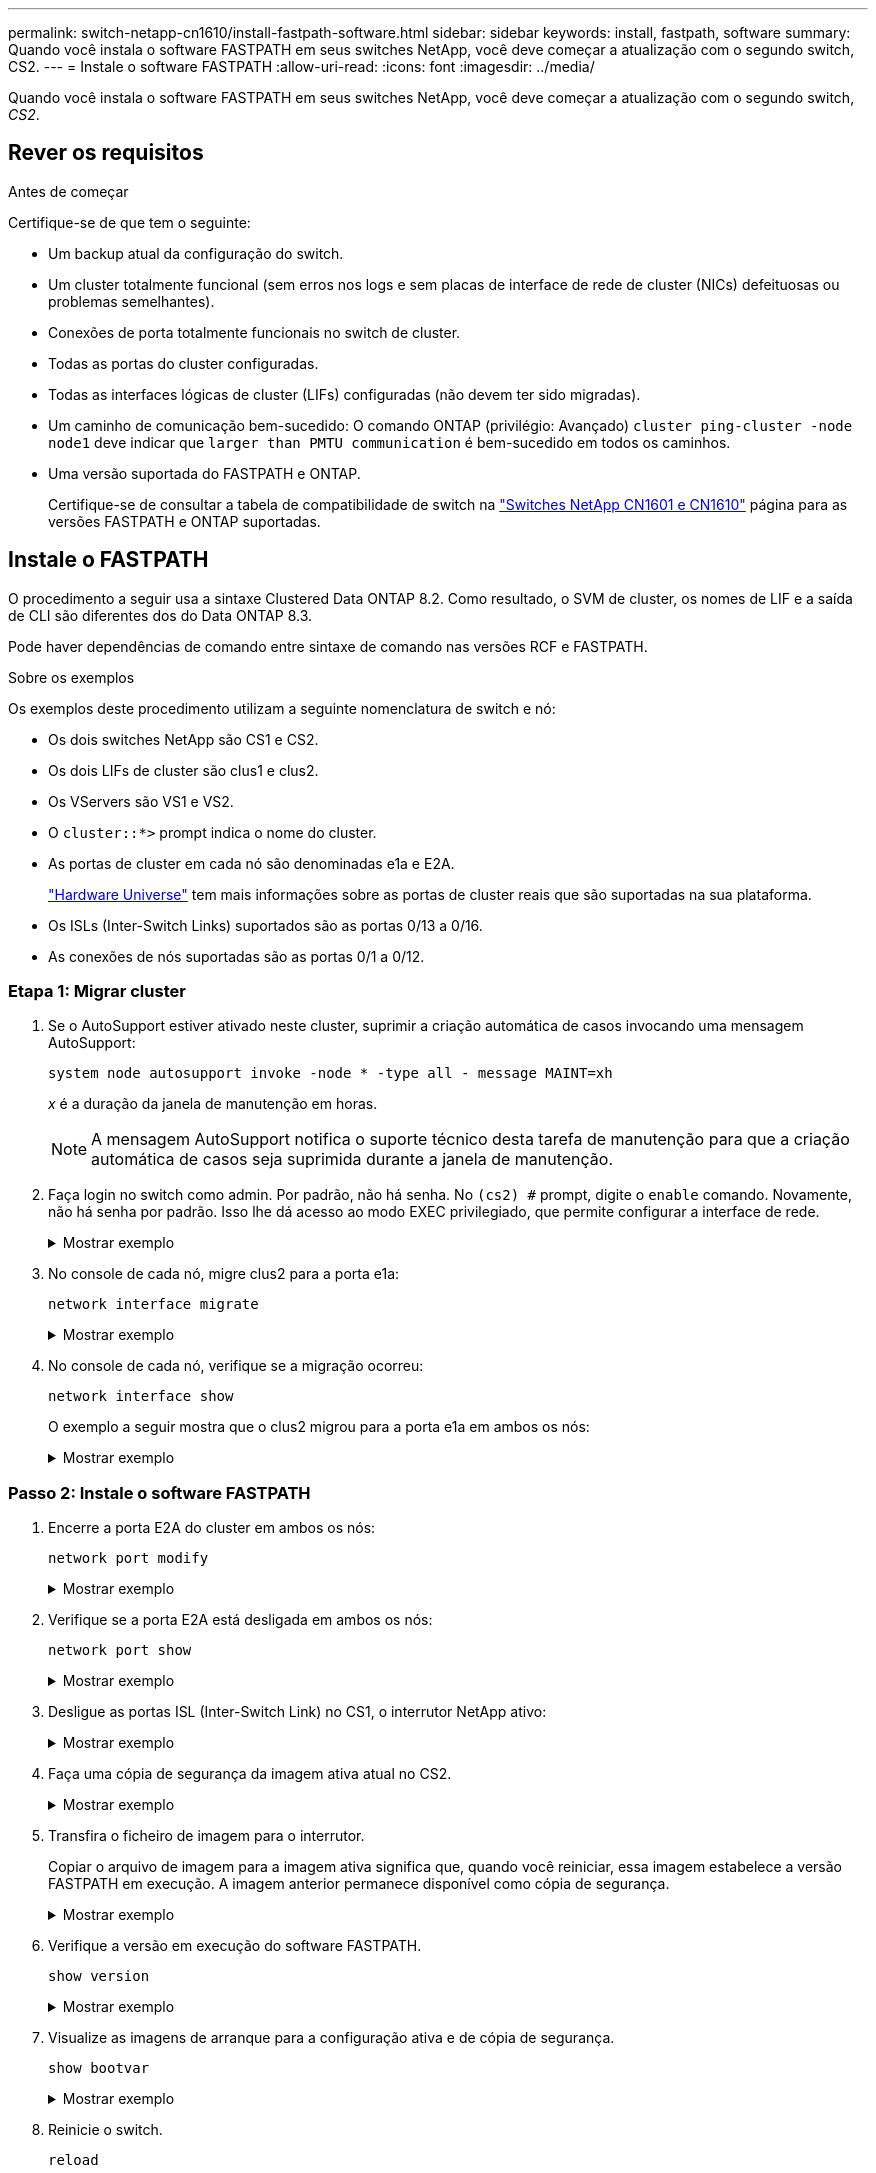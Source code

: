 ---
permalink: switch-netapp-cn1610/install-fastpath-software.html 
sidebar: sidebar 
keywords: install, fastpath, software 
summary: Quando você instala o software FASTPATH em seus switches NetApp, você deve começar a atualização com o segundo switch, CS2. 
---
= Instale o software FASTPATH
:allow-uri-read: 
:icons: font
:imagesdir: ../media/


[role="lead"]
Quando você instala o software FASTPATH em seus switches NetApp, você deve começar a atualização com o segundo switch, _CS2_.



== Rever os requisitos

.Antes de começar
Certifique-se de que tem o seguinte:

* Um backup atual da configuração do switch.
* Um cluster totalmente funcional (sem erros nos logs e sem placas de interface de rede de cluster (NICs) defeituosas ou problemas semelhantes).
* Conexões de porta totalmente funcionais no switch de cluster.
* Todas as portas do cluster configuradas.
* Todas as interfaces lógicas de cluster (LIFs) configuradas (não devem ter sido migradas).
* Um caminho de comunicação bem-sucedido: O comando ONTAP (privilégio: Avançado) `cluster ping-cluster -node node1` deve indicar que `larger than PMTU communication` é bem-sucedido em todos os caminhos.
* Uma versão suportada do FASTPATH e ONTAP.
+
Certifique-se de consultar a tabela de compatibilidade de switch na http://mysupport.netapp.com/NOW/download/software/cm_switches_ntap/["Switches NetApp CN1601 e CN1610"^] página para as versões FASTPATH e ONTAP suportadas.





== Instale o FASTPATH

O procedimento a seguir usa a sintaxe Clustered Data ONTAP 8.2. Como resultado, o SVM de cluster, os nomes de LIF e a saída de CLI são diferentes dos do Data ONTAP 8.3.

Pode haver dependências de comando entre sintaxe de comando nas versões RCF e FASTPATH.

.Sobre os exemplos
Os exemplos deste procedimento utilizam a seguinte nomenclatura de switch e nó:

* Os dois switches NetApp são CS1 e CS2.
* Os dois LIFs de cluster são clus1 e clus2.
* Os VServers são VS1 e VS2.
* O `cluster::*>` prompt indica o nome do cluster.
* As portas de cluster em cada nó são denominadas e1a e E2A.
+
https://hwu.netapp.com/["Hardware Universe"^] tem mais informações sobre as portas de cluster reais que são suportadas na sua plataforma.

* Os ISLs (Inter-Switch Links) suportados são as portas 0/13 a 0/16.
* As conexões de nós suportadas são as portas 0/1 a 0/12.




=== Etapa 1: Migrar cluster

. Se o AutoSupport estiver ativado neste cluster, suprimir a criação automática de casos invocando uma mensagem AutoSupport:
+
`system node autosupport invoke -node * -type all - message MAINT=xh`

+
_x_ é a duração da janela de manutenção em horas.

+

NOTE: A mensagem AutoSupport notifica o suporte técnico desta tarefa de manutenção para que a criação automática de casos seja suprimida durante a janela de manutenção.

. Faça login no switch como admin. Por padrão, não há senha. No `(cs2) #` prompt, digite o `enable` comando. Novamente, não há senha por padrão. Isso lhe dá acesso ao modo EXEC privilegiado, que permite configurar a interface de rede.
+
.Mostrar exemplo
[%collapsible]
====
[listing]
----
(cs2) # enable
Password (Enter)
(cs2) #
----
====
. No console de cada nó, migre clus2 para a porta e1a:
+
`network interface migrate`

+
.Mostrar exemplo
[%collapsible]
====
[listing]
----
cluster::*> network interface migrate -vserver vs1 -lif clus2 -destnode node1 -dest-port e1a
cluster::*> network interface migrate -vserver vs2 -lif clus2 -destnode node2 -dest-port e1a
----
====
. No console de cada nó, verifique se a migração ocorreu:
+
`network interface show`

+
O exemplo a seguir mostra que o clus2 migrou para a porta e1a em ambos os nós:

+
.Mostrar exemplo
[%collapsible]
====
[listing]
----
cluster::*> network interface show -role cluster

         Logical    Status     Network        Current  Current  Is
Vserver  Interface  Admin/Open Address/Mask   Node     Port     Home
-------- ---------- ---------- -------------- -------- -------  ----
vs1
         clus1      up/up      10.10.10.1/16  node1    e1a      true
         clus2      up/up      10.10.10.2/16  node1    e1a      false
vs2
         clus1      up/up      10.10.10.1/16  node2    e1a      true
         clus2      up/up      10.10.10.2/16  node2    e1a      false
----
====




=== Passo 2: Instale o software FASTPATH

. Encerre a porta E2A do cluster em ambos os nós:
+
`network port modify`

+
.Mostrar exemplo
[%collapsible]
====
O exemplo a seguir mostra a porta E2A sendo fechada em ambos os nós:

[listing]
----
cluster::*> network port modify -node node1 -port e2a -up-admin false
cluster::*> network port modify -node node2 -port e2a -up-admin false
----
====
. Verifique se a porta E2A está desligada em ambos os nós:
+
`network port show`

+
.Mostrar exemplo
[%collapsible]
====
[listing]
----
cluster::*> network port show -role cluster

                                 Auto-Negot  Duplex      Speed (Mbps)
Node   Port Role     Link MTU    Admin/Oper  Admin/Oper  Admin/Oper
------ ---- -------- ---- -----  ----------  ----------  ------------
node1
       e1a  cluster  up   9000   true/true   full/full   auto/10000
       e2a  cluster  down 9000   true/true   full/full   auto/10000
node2
       e1a  cluster  up   9000   true/true   full/full   auto/10000
       e2a  cluster  down 9000   true/true   full/full   auto/10000
----
====
. Desligue as portas ISL (Inter-Switch Link) no CS1, o interrutor NetApp ativo:
+
.Mostrar exemplo
[%collapsible]
====
[listing]
----
(cs1) # configure
(cs1)(config) # interface 0/13-0/16
(cs1)(Interface 0/13-0/16) # shutdown
(cs1)(Interface 0/13-0/16) # exit
(cs1)(config) # exit
----
====
. Faça uma cópia de segurança da imagem ativa atual no CS2.
+
.Mostrar exemplo
[%collapsible]
====
[listing]
----
(cs2) # show bootvar

 Image Descriptions   .

  active:
  backup:

 Images currently available on Flash

----------------------------------------------------------------------
 unit        active       backup     current-active       next-active
----------------------------------------------------------------------

    1        1.1.0.3      1.1.0.1          1.1.0.3           1.1.0.3

(cs2) # copy active backup
Copying active to backup
Copy operation successful

(cs2) #
----
====
. Transfira o ficheiro de imagem para o interrutor.
+
Copiar o arquivo de imagem para a imagem ativa significa que, quando você reiniciar, essa imagem estabelece a versão FASTPATH em execução. A imagem anterior permanece disponível como cópia de segurança.

+
.Mostrar exemplo
[%collapsible]
====
[listing]
----
(cs2) # copy tftp://10.0.0.1/NetApp_CN1610_1.1.0.5.stk active


Mode...................................... TFTP
Set Server IP............................. 10.0.0.1
Path...................................... ./
Filename.................................. NetApp_CN1610_1.1.0.5.stk
Data Type................................. Code
Destination Filename...................... active

Management access will be blocked for the duration of the transfer
Are you sure you want to start? (y/n) y
TFTP Code transfer starting...


File transfer operation completed successfully.
----
====
. Verifique a versão em execução do software FASTPATH.
+
`show version`

+
.Mostrar exemplo
[%collapsible]
====
[listing]
----
(cs2) # show version

Switch: 1

System Description.................. Broadcom Scorpion 56820
                                     Development System - 16 TENGIG,
                                     1.1.0.3, Linux 2.6.21.7
Machine Type........................ Broadcom Scorpion 56820
                                     Development System - 16TENGIG
Machine Model....................... BCM-56820
Serial Number....................... 10611100004
FRU Number..........................
Part Number......................... BCM56820
Maintenance Level................... A
Manufacturer........................ 0xbc00
Burned In MAC Address............... 00:A0:98:4B:A9:AA
Software Version.................... 1.1.0.3
Operating System.................... Linux 2.6.21.7
Network Processing Device........... BCM56820_B0
Additional Packages................. FASTPATH QOS
                                     FASTPATH IPv6 Management
----
====
. Visualize as imagens de arranque para a configuração ativa e de cópia de segurança.
+
`show bootvar`

+
.Mostrar exemplo
[%collapsible]
====
[listing]
----
(cs2) # show bootvar

Image Descriptions

 active :
 backup :

 Images currently available on Flash

----------------------------------------------------------------------
 unit        active       backup     current-active       next-active
----------------------------------------------------------------------

    1        1.1.0.3      1.1.0.3          1.1.0.3           1.1.0.5
----
====
. Reinicie o switch.
+
`reload`

+
.Mostrar exemplo
[%collapsible]
====
[listing]
----
(cs2) # reload

Are you sure you would like to reset the system? (y/n)  y

System will now restart!
----
====




=== Passo 3: Valide a instalação

. Faça login novamente e verifique a nova versão do software FASTPATH.
+
`show version`

+
.Mostrar exemplo
[%collapsible]
====
[listing]
----
(cs2) # show version

Switch: 1

System Description................... Broadcom Scorpion 56820
                                      Development System - 16 TENGIG,
                                      1.1.0.5, Linux 2.6.21.7
Machine Type......................... Broadcom Scorpion 56820
                                      Development System - 16TENGIG
Machine Model........................ BCM-56820
Serial Number........................ 10611100004
FRU Number...........................
Part Number.......................... BCM56820
Maintenance Level.................... A
Manufacturer......................... 0xbc00
Burned In MAC Address................ 00:A0:98:4B:A9:AA
Software Version..................... 1.1.0.5
Operating System..................... Linux 2.6.21.7
Network Processing Device............ BCM56820_B0
Additional Packages.................. FASTPATH QOS
                                      FASTPATH IPv6 Management
----
====
. Abra as portas ISL no CS1, o interrutor ativo.
+
`configure`

+
.Mostrar exemplo
[%collapsible]
====
[listing]
----
(cs1) # configure
(cs1) (config) # interface 0/13-0/16
(cs1) (Interface 0/13-0/16) # no shutdown
(cs1) (Interface 0/13-0/16) # exit
(cs1) (config) # exit
----
====
. Verifique se os ISLs estão operacionais:
+
`show port-channel 3/1`

+
O campo Estado da ligação deve `Up` indicar .

+
.Mostrar exemplo
[%collapsible]
====
[listing]
----
(cs2) # show port-channel 3/1

Local Interface................................ 3/1
Channel Name................................... ISL-LAG
Link State..................................... Up
Admin Mode..................................... Enabled
Type........................................... Static
Load Balance Option............................ 7
(Enhanced hashing mode)

Mbr    Device/       Port      Port
Ports  Timeout       Speed     Active
------ ------------- --------- -------
0/13   actor/long    10G Full  True
       partner/long
0/14   actor/long    10G Full  True
       partner/long
0/15   actor/long    10G Full  True
       partner/long
0/16   actor/long    10G Full  True
       partner/long
----
====
. Copie o `running-config` arquivo para o `startup-config` arquivo quando estiver satisfeito com as versões de software e as configurações de switch.
+
.Mostrar exemplo
[%collapsible]
====
[listing]
----
(cs2) # write memory

This operation may take a few minutes.
Management interfaces will not be available during this time.

Are you sure you want to save? (y/n) y

Config file 'startup-config' created successfully .

Configuration Saved!
----
====
. Ative a segunda porta do cluster, E2A, em cada nó:
+
`network port modify`

+
.Mostrar exemplo
[%collapsible]
====
[listing]
----
cluster::*> network port modify -node node1 -port e2a -up-admin true
cluster::*> **network port modify -node node2 -port e2a -up-admin true**
----
====
. Reverter clus2 associado à porta E2A:
+
`network interface revert`

+
O LIF pode reverter automaticamente, dependendo da sua versão do software ONTAP.

+
.Mostrar exemplo
[%collapsible]
====
[listing]
----
cluster::*> network interface revert -vserver Cluster -lif n1_clus2
cluster::*> network interface revert -vserver Cluster -lif n2_clus2
----
====
. Verifique se o LIF está agora em (`true`casa ) em ambos os nós:
+
`network interface show -_role cluster_`

+
.Mostrar exemplo
[%collapsible]
====
[listing]
----
cluster::*> network interface show -role cluster

          Logical    Status     Network        Current  Current Is
Vserver   Interface  Admin/Oper Address/Mask   Node     Port    Home
--------  ---------- ---------- -------------- -------- ------- ----
vs1
          clus1      up/up      10.10.10.1/24  node1    e1a     true
          clus2      up/up      10.10.10.2/24  node1    e2a     true
vs2
          clus1      up/up      10.10.10.1/24  node2    e1a     true
          clus2      up/up      10.10.10.2/24  node2    e2a     true
----
====
. Exibir o status dos nós:
+
`cluster show`

+
.Mostrar exemplo
[%collapsible]
====
[listing]
----
cluster::> cluster show

Node                 Health  Eligibility
-------------------- ------- ------------
node1                true    true
node2                true    true
----
====
. Repita as etapas anteriores para instalar o software FASTPATH no outro switch, CS1.
. Se você suprimiu a criação automática de casos, reative-a invocando uma mensagem AutoSupport:
+
`system node autosupport invoke -node * -type all -message MAINT=END`


